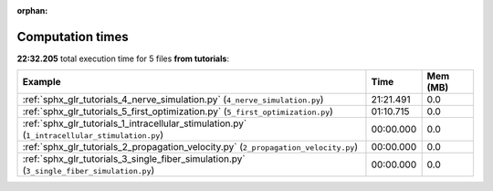 
:orphan:

.. _sphx_glr_tutorials_sg_execution_times:


Computation times
=================
**22:32.205** total execution time for 5 files **from tutorials**:

.. container::

  .. raw:: html

    <style scoped>
    <link href="https://cdnjs.cloudflare.com/ajax/libs/twitter-bootstrap/5.3.0/css/bootstrap.min.css" rel="stylesheet" />
    <link href="https://cdn.datatables.net/1.13.6/css/dataTables.bootstrap5.min.css" rel="stylesheet" />
    </style>
    <script src="https://code.jquery.com/jquery-3.7.0.js"></script>
    <script src="https://cdn.datatables.net/1.13.6/js/jquery.dataTables.min.js"></script>
    <script src="https://cdn.datatables.net/1.13.6/js/dataTables.bootstrap5.min.js"></script>
    <script type="text/javascript" class="init">
    $(document).ready( function () {
        $('table.sg-datatable').DataTable({order: [[1, 'desc']]});
    } );
    </script>

  .. list-table::
   :header-rows: 1
   :class: table table-striped sg-datatable

   * - Example
     - Time
     - Mem (MB)
   * - :ref:`sphx_glr_tutorials_4_nerve_simulation.py` (``4_nerve_simulation.py``)
     - 21:21.491
     - 0.0
   * - :ref:`sphx_glr_tutorials_5_first_optimization.py` (``5_first_optimization.py``)
     - 01:10.715
     - 0.0
   * - :ref:`sphx_glr_tutorials_1_intracellular_stimulation.py` (``1_intracellular_stimulation.py``)
     - 00:00.000
     - 0.0
   * - :ref:`sphx_glr_tutorials_2_propagation_velocity.py` (``2_propagation_velocity.py``)
     - 00:00.000
     - 0.0
   * - :ref:`sphx_glr_tutorials_3_single_fiber_simulation.py` (``3_single_fiber_simulation.py``)
     - 00:00.000
     - 0.0
